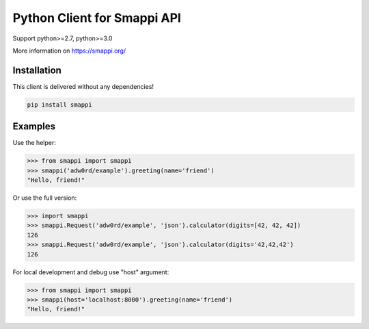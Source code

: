 Python Client for Smappi API
=============================

Support python>=2.7, python>=3.0

.. image:: https://secure.travis-ci.org/smappi/smappi-py.png
    :target: http://travis-ci.org/smappi/smappi-py

More information on https://smappi.org/

Installation
-------------

This client is delivered without any dependencies!

.. code:: bash

   pip install smappi


Examples
--------

Use the helper:

.. code:: python

   >>> from smappi import smappi
   >>> smappi('adw0rd/example').greeting(name='friend')
   "Hello, friend!"

Or use the full version:

.. code:: python

   >>> import smappi
   >>> smappi.Request('adw0rd/example', 'json').calculator(digits=[42, 42, 42])
   126
   >>> smappi.Request('adw0rd/example', 'json').calculator(digits='42,42,42')
   126
   
For local development and debug use "host" argument:

.. code:: python

    >>> from smappi import smappi
    >>> smappi(host='localhost:8000').greeting(name='friend')
    "Hello, friend!"
